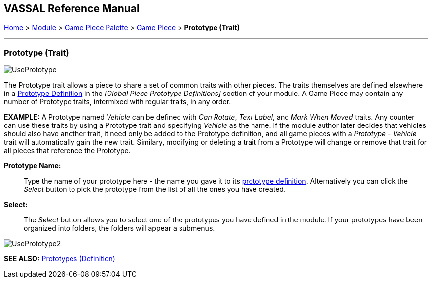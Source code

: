 == VASSAL Reference Manual
[#top]

[.small]#<<index.adoc#toc,Home>> > <<GameModule.adoc#top,Module>> > <<PieceWindow.adoc#top,Game Piece Palette>> > <<GamePiece.adoc#top,Game Piece>> > *Prototype (Trait)*#

'''''

=== Prototype (Trait)

image:images/UsePrototype.png[]

The Prototype trait allows a piece to share a set of common traits with other pieces.
The traits themselves are defined elsewhere in a <<Prototypes.adoc#top,Prototype Definition>> in the _[Global Piece Prototype Definitions]_ section of your module.
A Game Piece may contain any number of Prototype traits, intermixed with regular traits, in any order.

*EXAMPLE:*  A Prototype named _Vehicle_ can be defined with _Can Rotate_, _Text Label_, and _Mark When Moved_ traits.
Any counter can use these traits by using a Prototype trait and specifying _Vehicle_ as the name.
If the module author later decides that vehicles should also have another trait, it need only be added to the Prototype definition, and all game pieces with a _Prototype - Vehicle_ trait will automatically gain the new trait.
Similary, modifying or deleting a trait from a Prototype will change or remove that trait for all pieces that reference the Prototype.

**Prototype Name:**:: Type the name of your prototype here - the name you gave it to its <<Prototypes.adoc#top,prototype definition>>. Alternatively you can click the _Select_ button to pick the prototype from the list of all the ones you have created.

**Select:**:: The _Select_ button allows you to select one of the prototypes you have defined in the module. If your prototypes have been organized into folders, the folders will appear a submenus.

image:images/UsePrototype2.png[]

*SEE ALSO:* <<Prototypes.adoc#top,Prototypes (Definition)>>
